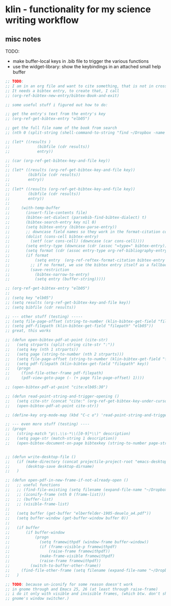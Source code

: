 * klin - functionality for my science writing workflow
** misc notes
TODO: 
- make buffer-local keys in .bib file to trigger the various functions
- use the widget-library: show the keybindings in an attached small help buffer


#+BEGIN_SRC emacs-lisp
;; TODO:
;; I am in an org file and want to cite something, that is not in crossref
;; It needs a bibtex entry, to create that, I call
;; (org-ref-bibtex-new-entry/bibtex-Book-and-exit)

;; some useful stuff i figured out how to do:

;; get the entry's text from the entry's key
;; (org-ref-get-bibtex-entry "elb05")

;; get the full file name of the book from search
;; (nth 0 (split-string (shell-command-to-string "find ~/Dropbox -name \"*elberfel*\"") "\n"))

;; (let* ((results )
;;            (bibfile (cdr results))
;;            entry))

;; (car (org-ref-get-bibtex-key-and-file key))
;;
;; (let* ((results (org-ref-get-bibtex-key-and-file key))
;;        (bibfile (cdr results))
;;        entry))
;;
;; (let* ((results (org-ref-get-bibtex-key-and-file key))
;;        (bibfile (cdr results))
;;        entry))
;;
;;     (with-temp-buffer
;;       (insert-file-contents file)
;;       (bibtex-set-dialect (parsebib-find-bibtex-dialect) t)
;;       (bibtex-search-entry key nil 0)
;;       (setq bibtex-entry (bibtex-parse-entry))
;;       ;; downcase field names so they work in the format-citation code
;;       (dolist (cons-cell bibtex-entry)
;;         (setf (car cons-cell) (downcase (car cons-cell))))
;;       (setq entry-type (downcase (cdr (assoc "=type=" bibtex-entry))))
;;       (setq format (cdr (assoc entry-type org-ref-bibliography-entry-format)))
;;       (if format
;;           (setq entry  (org-ref-reftex-format-citation bibtex-entry format))
;;         ;; if no format, we use the bibtex entry itself as a fallback
;;         (save-restriction
;;           (bibtex-narrow-to-entry)
;;           (setq entry (buffer-string)))))

;; (org-ref-get-bibtex-entry "elb05")
;;
;; (setq key "elb05")
;; (setq results (org-ref-get-bibtex-key-and-file key))
;; (setq bibfile (cdr results))

;; --- other stuff (testing) -----
;; (setq file-page-offset (string-to-number (klin-bibtex-get-field "file-page-offset" nil "elb05")))
;; (setq pdf-filepath (klin-bibtex-get-field "filepath" "elb05"))
;; great, this works

;; (defun open-bibtex-pdf-at-point (cite-str)
;;   (setq strparts (split-string cite-str ":"))
;;   (setq key (nth 1 strparts))
;;   (setq page (string-to-number (nth 2 strparts)))
;;   (setq file-page-offset (string-to-number (klin-bibtex-get-field "file-page-offset" key)))
;;   (setq pdf-filepath (klin-bibtex-get-field "filepath" key))
;;   (progn
;;     (find-file-other-frame pdf-filepath)
;;     (pdf-view-goto-page (- (+ page file-page-offset) 1))))

;; (open-bibtex-pdf-at-point "cite:elb05:30")

;; (defun read-point-string-and-trigger-opening ()
;;   (setq cite-str (concat "cite:" (org-ref-get-bibtex-key-under-cursor)))
;;   (open-bibtex-pdf-at-point cite-str))

;; (define-key org-mode-map (kbd "C-c o") 'read-point-string-and-trigger-opening)

;; --- even more stuff (testing) ----
;; (progn
;;   (string-match "p\\.\\s-*\\([0-9]*\\)" description)
;;   (setq page-str (match-string 1 description))
;;   (open-bibtex-document-on-page bibtexkey (string-to-number page-str)))


;; (defun write-desktop-file ()
;;   (if (make-directory (concat projectile-project-root "emacs-desktop") 'parents)
;;       (desktop-save desktop-dirname)
;;   )

;; (defun open-pdf-in-new-frame-if-not-already-open ()
;;   ;; useful functions
;;   ;; (find-file-existing (setq filename (expand-file-name "~/Dropbox/2TextBooks/1-Bible/elberfelder-1905-deuelo_a4.pdf")))
;;   ;; (iconify-frame (nth 0 (frame-list)))
;;   ;; (buffer-list)
;;   ;; (visible-frame-list)
;;
;;   (setq buffer (get-buffer "elberfelder-1905-deuelo_a4.pdf"))
;;   (setq buffer-window (get-buffer-window buffer 0))
;;
;;   (if buffer
;;       (if buffer-window
;;           (progn
;;             (setq framewithpdf (window-frame buffer-window))
;;             (if (frame-visible-p framewithpdf)
;;                 (raise-frame framewithpdf))
;;             (make-frame-visible framewithpdf)
;;             (raise-frame framewithpdf))
;;         (switch-to-buffer-other-frame))
;;     (find-file-other-frame (setq filename (expand-file-name "~/Dropbox/2TextBooks/1-Bible/elberfelder-1905-deuelo_a4.pdf"))))
;;   )

;; TODO: because un-iconify for some reason doesn't work
;; in gnome through and Emacs 25, 26 (at least through raise-frame)
;; i do it only with visible and invisible frames, (which btw. don't show up in
;; gnome's window switcher.)
#+END_SRC
